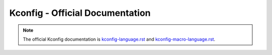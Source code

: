 .. _kconfig_official_doc:

Kconfig - Official Documentation
################################

.. note::

   The official Kconfig documentation is `kconfig-language.rst
   <https://www.kernel.org/doc/html/latest/kbuild/kconfig-language.html>`__
   and `kconfig-macro-language.rst
   <https://www.kernel.org/doc/html/latest/kbuild/kconfig-macro-language.html>`__.
